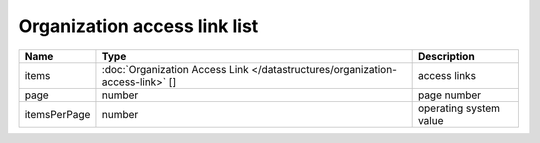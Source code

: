 Organization access link list
-----------------------------

+--------------+-------------------------------------------------------------------------------+------------------------+
| Name         | Type                                                                          | Description            |
+==============+===============================================================================+========================+
| items        | :doc:`Organization Access Link </datastructures/organization-access-link>` [] | access links           |
+--------------+-------------------------------------------------------------------------------+------------------------+
| page         | number                                                                        | page number            |
+--------------+-------------------------------------------------------------------------------+------------------------+
| itemsPerPage | number                                                                        | operating system value |
+--------------+-------------------------------------------------------------------------------+------------------------+

